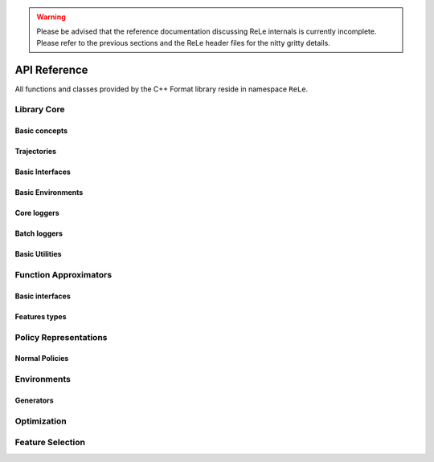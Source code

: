 .. _apireference:

.. warning::

    Please be advised that the reference documentation discussing ReLe
    internals is currently incomplete. Please refer to the previous sections
    and the ReLe header files for the nitty gritty details.


API Reference
######################

.. highlight:: c++

All functions and classes provided by the C++ Format library reside
in namespace ``ReLe``.

Library Core
============

Basic concepts
--------------

.. doxygenclass:: ReLe::Action
   :members:

.. doxygenclass:: ReLe::FiniteAction
   :members:
   
.. doxygenclass:: ReLe::DenseAction
   :members:
   
.. doxygenclass:: ReLe::State
   :members:
   
.. doxygenclass:: ReLe::FiniteState
   :members:
   
.. doxygenclass:: ReLe::DenseState
   :members:

.. doxygenstruct:: ReLe::EnvironmentSettings
   :members:   
   
.. doxygenclass:: ReLe::AgentOutputData
   :members:    
   
.. doxygenstruct:: ReLe::action_type
   :members:
   
.. doxygenstruct:: ReLe::state_type
   :members:      

Trajectories
------------

.. doxygenstruct:: ReLe::Transition
   :members: 
   
.. doxygenclass:: ReLe::Episode
   :members:       

.. doxygenclass:: ReLe::Dataset
   :members:       

Basic Interfaces
----------------

.. doxygenclass:: ReLe::Environment
   :members:
   :protected-members: 

.. doxygenclass:: ReLe::Agent
   :members:
   :protected-members:

.. doxygenclass:: ReLe::BatchAgent
   :members:
   :protected-members:
   
.. doxygenclass:: ReLe::Core
   :members:
   
.. doxygenfunction:: ReLe::buildCore      
   
.. doxygenclass:: ReLe::BatchOnlyCore
   :members:   
   
.. doxygenfunction:: ReLe::buildBatchOnlyCore      
   
.. doxygenclass:: ReLe::BatchCore
   :members:      
   
.. doxygenfunction:: ReLe::buildBatchCore      
   
.. doxygenclass:: ReLe::Solver
   :members:   
   :protected-members:
   
Basic Environments
------------------

.. doxygenclass:: ReLe::FiniteMDP
   :members:   

.. doxygenclass:: ReLe::DenseMDP
   :members:   
   
.. doxygenclass:: ReLe::ContinuousMDP
   :members:      
   
Core loggers
------------
.. doxygenclass:: ReLe::Logger
   :members:
   
.. doxygenclass:: ReLe::LoggerStrategy
   :members:
   :protected-members:
   
.. doxygenclass:: ReLe::PrintStrategy
   :members:
   
.. doxygenclass:: ReLe::WriteStrategy
   :members:

.. doxygenclass:: ReLe::EvaluateStrategy
   :members:   
   
.. doxygenclass:: ReLe::CollectorStrategy
   :members:   
   
Batch loggers
-------------

.. doxygenclass:: ReLe::BatchAgentLogger
   :members:
   :protected-members:

.. doxygenclass:: ReLe::BatchAgentPrintLogger
   :members:

.. doxygenclass:: ReLe::BatchDatasetLogger
   :members:
   
.. doxygenclass:: ReLe::CollectBatchDatasetLogger
   :members:
   
.. doxygenclass:: ReLe::WriteBatchDatasetLogger
   :members:   
   

Basic Utilities
---------------

.. doxygenclass:: ReLe::PolicyEvalAgent
   :members:
   
.. doxygenclass:: ReLe::PolicyEvalDistribution
   :members:   
   
Function Approximators
======================

Basic interfaces
----------------

.. doxygenclass::BasisFunction_
   :members:

.. doxygenclass::Tiles_
   :members:
    
.. doxygenclass::Features_
   :members:

.. doxygenclass:: ReLe::Regressor_
   :members:
   
.. doxygenclass:: ReLe::ParametricRegressor_
   :members:
   
.. doxygenclass:: ReLe::BatchRegressor_
   :members:
   
.. doxygenclass:: ReLe::UnsupervisedBatchRegressor_
   :members:

Features types
--------------

.. doxygenclass::DenseFeatures_
   :members:
   
.. doxygenclass::SparseFeatures_
   :members:
   
.. doxygenclass::TilesCoder_
   :members:


Policy Representations
======================

.. doxygenclass:: ReLe::Policy
   :members:

.. doxygenclass:: ReLe::ParametricPolicy
   :members:

.. doxygenclass:: ReLe::DifferentiablePolicy
   :members:

Normal Policies
---------------

.. doxygenclass:: ReLe::GenericMVNPolicy

.. doxygenclass:: ReLe::GenericMVNDiagonalPolicy

.. doxygenclass:: ReLe::GenericMVNStateDependantStddevPolicy

Environments
============

.. doxygenclass:: ReLe::Dam
   :members:
   
.. doxygenclass:: ReLe::DeepSeaTreasure
   :members:

.. doxygenclass:: ReLe::GaussianRewardMDP
   :members:
   
.. doxygenclass:: ReLe::LQR
   :members:
   
.. doxygenclass:: ReLe::MountainCar
   :members:
   
.. doxygenclass:: ReLe::MultiHeat
   :members:
   
.. doxygenclass:: ReLe::NLS
   :members:
   
.. doxygenclass:: ReLe::Portfolio
   :members:

.. doxygenclass:: ReLe::Pursuer
   :members:
   
.. doxygenclass:: ReLe::Rocky
   :members:
   
.. doxygenclass:: ReLe::Segway
   :members:
   
.. doxygenclass:: ReLe::ShipSteering
   :members:
   
.. doxygenclass:: ReLe::DiscreteActionSwingUp
   :members:

.. doxygenclass:: ReLe::TaxiFuel
   :members:
   
.. doxygenclass:: ReLe::UnderwaterVehicle
   :members:
   
.. doxygenclass:: ReLe::UnicyclePolar
   :members:
   
Generators
----------

.. doxygenclass:: ReLe::FiniteGenerator
   :members:
   :protected-members:
   
.. doxygenclass:: ReLe::SimpleChainGenerator
   :members:

.. doxygenclass:: ReLe::GridWorldGenerator
   :members:

Optimization
============
.. doxygenclass:: ReLe::Optimization
   :members:

.. doxygenclass:: ReLe::Simplex
   :members:
   
Feature Selection
=================

.. doxygenclass:: ReLe::FeatureSelectionAlgorithm
   :members:
   
.. doxygenclass:: ReLe::LinearFeatureSelectionAlgorithm
   :members:

.. doxygenclass:: ReLe::PrincipalComponentAnalysis
   :members:
   
.. doxygenclass:: ReLe::PrincipalFeatureAnalysis
   :members:
